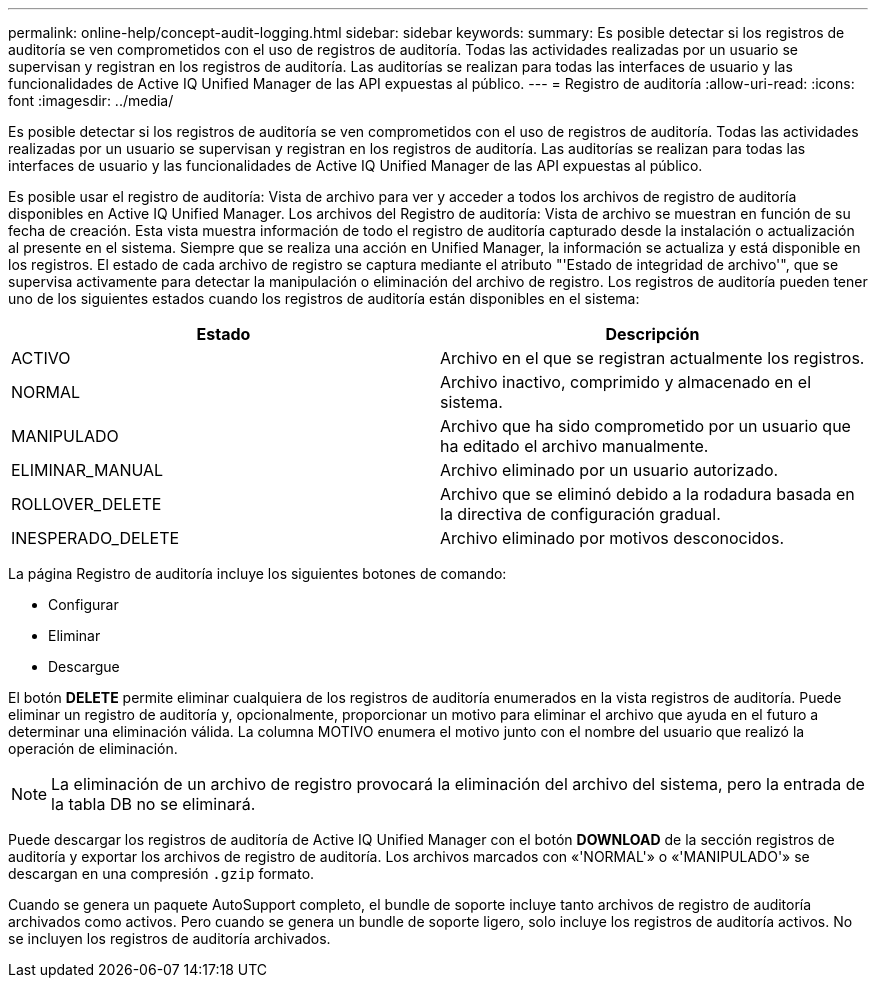 ---
permalink: online-help/concept-audit-logging.html 
sidebar: sidebar 
keywords:  
summary: Es posible detectar si los registros de auditoría se ven comprometidos con el uso de registros de auditoría. Todas las actividades realizadas por un usuario se supervisan y registran en los registros de auditoría. Las auditorías se realizan para todas las interfaces de usuario y las funcionalidades de Active IQ Unified Manager de las API expuestas al público. 
---
= Registro de auditoría
:allow-uri-read: 
:icons: font
:imagesdir: ../media/


[role="lead"]
Es posible detectar si los registros de auditoría se ven comprometidos con el uso de registros de auditoría. Todas las actividades realizadas por un usuario se supervisan y registran en los registros de auditoría. Las auditorías se realizan para todas las interfaces de usuario y las funcionalidades de Active IQ Unified Manager de las API expuestas al público.

Es posible usar el registro de auditoría: Vista de archivo para ver y acceder a todos los archivos de registro de auditoría disponibles en Active IQ Unified Manager. Los archivos del Registro de auditoría: Vista de archivo se muestran en función de su fecha de creación. Esta vista muestra información de todo el registro de auditoría capturado desde la instalación o actualización al presente en el sistema. Siempre que se realiza una acción en Unified Manager, la información se actualiza y está disponible en los registros. El estado de cada archivo de registro se captura mediante el atributo "'Estado de integridad de archivo'", que se supervisa activamente para detectar la manipulación o eliminación del archivo de registro. Los registros de auditoría pueden tener uno de los siguientes estados cuando los registros de auditoría están disponibles en el sistema:

[cols="2*"]
|===
| Estado | Descripción 


 a| 
ACTIVO
 a| 
Archivo en el que se registran actualmente los registros.



 a| 
NORMAL
 a| 
Archivo inactivo, comprimido y almacenado en el sistema.



 a| 
MANIPULADO
 a| 
Archivo que ha sido comprometido por un usuario que ha editado el archivo manualmente.



 a| 
ELIMINAR_MANUAL
 a| 
Archivo eliminado por un usuario autorizado.



 a| 
ROLLOVER_DELETE
 a| 
Archivo que se eliminó debido a la rodadura basada en la directiva de configuración gradual.



 a| 
INESPERADO_DELETE
 a| 
Archivo eliminado por motivos desconocidos.

|===
La página Registro de auditoría incluye los siguientes botones de comando:

* Configurar
* Eliminar
* Descargue


El botón *DELETE* permite eliminar cualquiera de los registros de auditoría enumerados en la vista registros de auditoría. Puede eliminar un registro de auditoría y, opcionalmente, proporcionar un motivo para eliminar el archivo que ayuda en el futuro a determinar una eliminación válida. La columna MOTIVO enumera el motivo junto con el nombre del usuario que realizó la operación de eliminación.

[NOTE]
====
La eliminación de un archivo de registro provocará la eliminación del archivo del sistema, pero la entrada de la tabla DB no se eliminará.

====
Puede descargar los registros de auditoría de Active IQ Unified Manager con el botón *DOWNLOAD* de la sección registros de auditoría y exportar los archivos de registro de auditoría. Los archivos marcados con «'NORMAL'» o «'MANIPULADO'» se descargan en una compresión `.gzip` formato.

Cuando se genera un paquete AutoSupport completo, el bundle de soporte incluye tanto archivos de registro de auditoría archivados como activos. Pero cuando se genera un bundle de soporte ligero, solo incluye los registros de auditoría activos. No se incluyen los registros de auditoría archivados.

